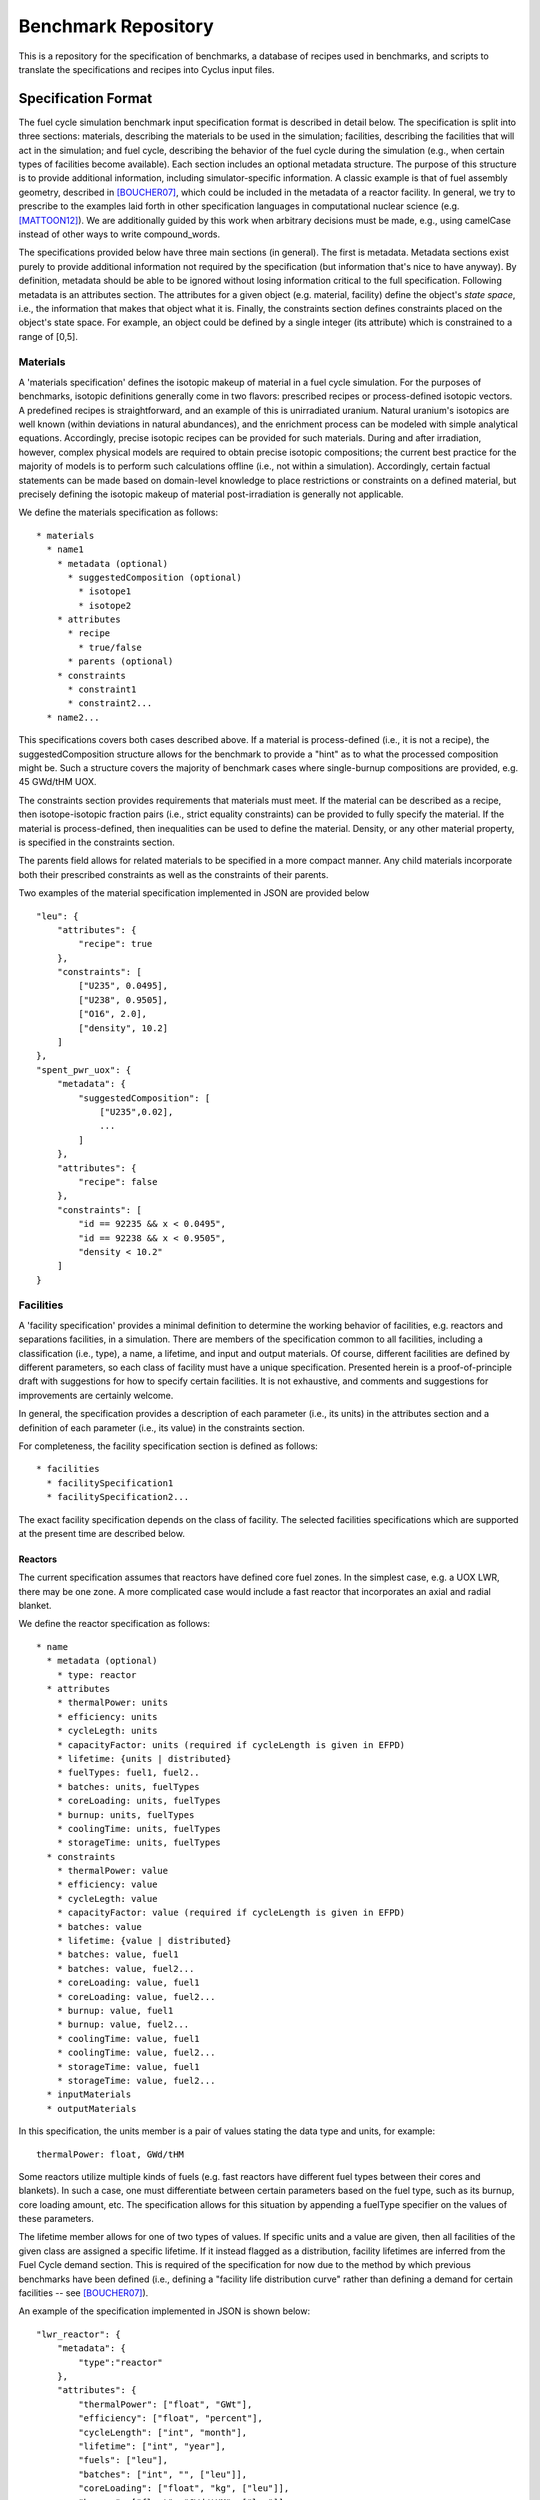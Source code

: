 Benchmark Repository
====================

This is a repository for the specification of benchmarks, a 
database of recipes used in benchmarks, and scripts to translate the 
specifications and recipes into Cyclus input files.

Specification Format
--------------------

The fuel cycle simulation benchmark input specification format is described in
detail below. The specification is split into three sections: materials,
describing the materials to be used in the simulation; facilities, describing
the facilities that will act in the simulation; and fuel cycle, describing the
behavior of the fuel cycle during the simulation (e.g., when certain types of
facilities become available). Each section includes an optional metadata
structure. The purpose of this structure is to provide additional information,
including simulator-specific information. A classic example is that of fuel
assembly geometry, described in [BOUCHER07]_, which could be included in the
metadata of a reactor facility. In general, we try to prescribe to the examples
laid forth in other specification languages in computational nuclear science
(e.g. [MATTOON12]_). We are additionally guided by this work when arbitrary
decisions must be made, e.g., using camelCase instead of other ways to write
compound_words.

The specifications provided below have three main sections (in general). The
first is metadata. Metadata sections exist purely to provide additional
information not required by the specification (but information that's nice to
have anyway). By definition, metadata should be able to be ignored without
losing information critical to the full specification. Following metadata is an
attributes section. The attributes for a given object (e.g. material, facility)
define the object's *state space*, i.e., the information that makes that object
what it is. Finally, the constraints section defines constraints placed on the
object's state space. For example, an object could be defined by a single
integer (its attribute) which is constrained to a range of [0,5].

Materials
+++++++++

A 'materials specification' defines the isotopic makeup of material in a fuel
cycle simulation. For the purposes of benchmarks, isotopic definitions generally
come in two flavors: prescribed recipes or process-defined isotopic vectors. A
predefined recipes is straightforward, and an example of this is unirradiated
uranium. Natural uranium's isotopics are well known (within deviations in
natural abundances), and the enrichment process can be modeled with simple
analytical equations. Accordingly, precise isotopic recipes can be provided for
such materials. During and after irradiation, however, complex physical models
are required to obtain precise isotopic compositions; the current best practice
for the majority of models is to perform such calculations offline (i.e., not
within a simulation). Accordingly, certain factual statements can be made based
on domain-level knowledge to place restrictions or constraints on a defined
material, but precisely defining the isotopic makeup of material
post-irradiation is generally not applicable.

We define the materials specification as follows: ::

   * materials
     * name1
       * metadata (optional)
      	 * suggestedComposition (optional)
           * isotope1
           * isotope2
       * attributes
      	 * recipe
           * true/false
         * parents (optional)
       * constraints
       	 * constraint1
       	 * constraint2...
     * name2...

This specifications covers both cases described above. If a material is
process-defined (i.e., it is not a recipe), the suggestedComposition structure
allows for the benchmark to provide a "hint" as to what the processed
composition might be. Such a structure covers the majority of benchmark cases
where single-burnup compositions are provided, e.g. 45 GWd/tHM UOX. 

The constraints section provides requirements that materials must meet. If the
material can be described as a recipe, then isotope-isotopic fraction pairs
(i.e., strict equality constraints) can be provided to fully specify the
material. If the material is process-defined, then inequalities can be used to
define the material. Density, or any other material property, is specified in
the constraints section. 

The parents field allows for related materials to be specified in a more compact
manner. Any child materials incorporate both their prescribed constraints as
well as the constraints of their parents. 

Two examples of the material specification implemented in JSON are provided
below ::

      "leu": {
          "attributes": {
              "recipe": true
          },
          "constraints": [      
              ["U235", 0.0495],
              ["U238", 0.9505],
              ["O16", 2.0],
              ["density", 10.2]
          ]
      },
      "spent_pwr_uox": {
          "metadata": {
              "suggestedComposition": [
                  ["U235",0.02],
                  ...
              ]
	  },
          "attributes": {
              "recipe": false
          },
          "constraints": [
              "id == 92235 && x < 0.0495",
              "id == 92238 && x < 0.9505",
              "density < 10.2"
          ]
      }

Facilities
++++++++++

A 'facility specification' provides a minimal definition to determine the
working behavior of facilities, e.g. reactors and separations facilities, in a
simulation. There are members of the specification common to all facilities,
including a classification (i.e., type), a name, a lifetime, and input and
output materials. Of course, different facilities are defined by different
parameters, so each class of facility must have a unique
specification. Presented herein is a proof-of-principle draft with suggestions
for how to specify certain facilities. It is not exhaustive, and comments and
suggestions for improvements are certainly welcome.

In general, the specification provides a description of each parameter (i.e.,
its units) in the attributes section and a definition of each parameter (i.e.,
its value) in the constraints section.

For completeness, the facility specification section is defined as follows: ::

   * facilities
     * facilitySpecification1
     * facilitySpecification2...

The exact facility specification depends on the class of facility. The selected
facilities specifications which are supported at the present time are described
below.

Reactors
~~~~~~~~

The current specification assumes that reactors have defined core fuel zones. In
the simplest case, e.g. a UOX LWR, there may be one zone. A more complicated
case would include a fast reactor that incorporates an axial and radial
blanket. 

We define the reactor specification as follows: ::

   * name
     * metadata (optional)
       * type: reactor
     * attributes
       * thermalPower: units
       * efficiency: units
       * cycleLegth: units
       * capacityFactor: units (required if cycleLength is given in EFPD)
       * lifetime: {units | distributed} 
       * fuelTypes: fuel1, fuel2..
       * batches: units, fuelTypes
       * coreLoading: units, fuelTypes
       * burnup: units, fuelTypes
       * coolingTime: units, fuelTypes
       * storageTime: units, fuelTypes
     * constraints
       * thermalPower: value
       * efficiency: value
       * cycleLegth: value
       * capacityFactor: value (required if cycleLength is given in EFPD)
       * batches: value
       * lifetime: {value | distributed}
       * batches: value, fuel1
       * batches: value, fuel2...
       * coreLoading: value, fuel1
       * coreLoading: value, fuel2...
       * burnup: value, fuel1
       * burnup: value, fuel2...
       * coolingTime: value, fuel1
       * coolingTime: value, fuel2...
       * storageTime: value, fuel1
       * storageTime: value, fuel2...
     * inputMaterials
     * outputMaterials

In this specification, the units member is a pair of values stating the data
type and units, for example::

  thermalPower: float, GWd/tHM

Some reactors utilize multiple kinds of fuels (e.g. fast reactors have different
fuel types between their cores and blankets). In such a case, one must
differentiate between certain parameters based on the fuel type, such as its
burnup, core loading amount, etc. The specification allows for this situation by
appending a fuelType specifier on the values of these parameters.

The lifetime member allows for one of two types of values. If specific units and
a value are given, then all facilities of the given class are assigned a
specific lifetime. If it instead flagged as a distribution, facility lifetimes
are inferred from the Fuel Cycle demand section. This is required of the
specification for now due to the method by which previous benchmarks have been
defined (i.e., defining a "facility life distribution curve" rather than
defining a demand for certain facilities -- see [BOUCHER07]_).

An example of the specification implemented in JSON is shown below: ::

     "lwr_reactor": {
     	 "metadata": {
	     "type":"reactor"
	 },
	 "attributes": {
	     "thermalPower": ["float", "GWt"],
	     "efficiency": ["float", "percent"],
	     "cycleLength": ["int", "month"],
	     "lifetime": ["int", "year"],
	     "fuels": ["leu"],
	     "batches": ["int", "", ["leu"]],
	     "coreLoading": ["float", "kg", ["leu"]],
	     "burnup": ["float", "GWd/tHM", ["leu"]],
	     "storageTime": ["int", "year", ["leu"]],
	     "coolingTime": ["int", "year", ["leu"]],
	 },
	 "constraints": [
	     ["thermalPower", 4.25],
	     ["efficiency", 34.1],
	     ["cycleLength", 12],
	     ["lifetime", 60],
	     ["batches", 3, "leu"],
	     ["coreLoading", 78.7, "leu"],
	     ["burnup", 60, "leu"],
	     ["storageTime", 2, "leu"],
	     ["coolingTime", 5, "leu"]
	 ],
	 "inputMaterials": ["leu"],
	 "outputMaterials": ["used_leu"]
     }

Repositories
~~~~~~~~~~~~

Repositories serve mostly as sinks for certain types of materials. Additional
fidelity can be provided by asserting a limit on the quantity or quality
(e.g. radiotoxicity or thermal heat load) of the entering materials. Accordingly,
a repository is specified as follows: ::

   * name
     * metadata (optional)
       * type: repository
     * attributes
       * capacity: units
       * lifetime: units
     * constraints
       * capacity: value
       * lifetime: value
     * inputMaterials

An example of a specification implemented in JSON is shown below: ::

     "lwr_repository": {
     	 "metadata: {
	     "type":"repository"
	 },
	 "attributes": {
	     "lifetime": ["int", "year"], 
	     "capacity": ["double", "tHM/year"]
	 },
	 "constraints": [
	     ["lifetime", 60], 
             ["capacity", 800.0]
	 ], 
	 "inputMaterials": ["used_leu"]
      }

Enrichment
~~~~~~~~~~

Enrichment facilities in simulations model the process of enriching
Uranium. There is generally a capacity associated with such a process denoted in
Separative Work Units (SWU). The process itself can be defined by the input
material used (e.g. natural uranium) and the weight fraction of U-235 in the
tails material (i.e., the un-enriched byproduct). As with all facilities, an
operational lifetime can also be assigned.

The specification for an enrichment facility is as follows: ::

   * name
     * metadata (optional)
       * type: enrichment
     * attributes
       * capacity: units
       * lifetime: units
       * tailsFraction: units
     * constraints
       * capacity: value
       * lifetime: value
       * tailsFraction: value
     * inputMaterials
     * outputMaterials

An example of a specification implemented in JSON is shown below: ::

     "lwr_enrichment": {
     	 "metadata: {
	     "type":"enrichment"
	 },
	 "attributes": {
	     "lifetime": ["int", "year"], 
	     "capacity": ["double", "SWU/year"],
	     "tailsFraction": ["double", "weight percent"]
	 },
	 "constraints": [
	     ["lifetime", 60], 
             ["capacity", 1e5],
	     ["tailsFraction", 0.03]
	 ], 
	 "inputMaterials": ["natl_u"],
	 "outputMaterials": ["leu", "tails"]
      }

Reprocessing
~~~~~~~~~~~~

Reprocessing plants are generally used in a simulation to recycle certain
elemental groups to be reused as fuel, separating valuable, fissile isotopes
(and their elemental family), from isotopes that act as neutron
poisons. Accordingly, reprocessing plants must specify some number of elemental
families and a corresponding separation efficiency. Furthermore, the facility is
defined by a processing capacity. 

A reprocessing facility is specified as follows: ::

   * name
     * metadata (optional)
       * type: reprocessing
     * attributes
       * capacityType: units
       * lifetime: units
       * separationClass1:
         * elements: elementSet
         * efficiency: units
       * separationClass2...
     * constraints
       * capacityType: value
       * lifetime: value
       * separationClass1:
	 * efficiency: value
       * separationClass2...
     * inputMaterials
     * outputMaterials

Advanced Fabrication
~~~~~~~~~~~~~~~~~~~~

Fabrication of advanced fuels, i.e., those using some amount of recycled
material is required to model advanced fuel cycles. These fabrication facilities
generally take some set of input separated elements and a filling fertile
material (e.g. natural or depleted uranium), and output one or more advanced
fuel types. The decision making algorithm to determine how much of each
constituent to send to the facility and how to construct a given fuel type is
generally simulation-engine specific. One can, however, specify connections and
capacities as has been done in prior sections. 

An advanced fabrication facility is specified as follows: ::

   * name
     * metadata (optional)
       * type: advanced fabrication
     * attributes
       * capacities
         * capacityType1: units
         * capacityType2: units
	 * ...
       * lifetime: units
     * constraints
       * capacities
         * capacityType1: value
         * capacityType2: value
	 * ...
       * lifetime: value
     * inputMaterials
     * outputMaterials

Fuel Cycle
++++++++++

A 'fuel cycle specification' defines the basic progression and facility
availability of a simulation. These parameters include the time period to be
simulated, the initial condition of the simulation, the growth of facilities
(i.e., the demand for such facilities), and the technological availability of
certain advanced facilities.

We define the fuel cycle specification as follows: ::
  
  * fuelCycle
    * metadata (optional)
    * attributes
      * grid: units
      * initialConditions:
	* facility1: number
	* facility2...
      * demands:
	* demand1: units, facilities
	* demand2...
    * constraints
      * grid: value
      * demand1:
        * grid: value
	* growth: description
      * demand2...
    * availableTechnologies (optional)
      * technology: period

In general, the attributes and constraints of the fuelCycle data structure are
pretty straightforward. Inclusive time periods as described as grids,
e.g. [0,100] describes a time period between 0 and 100 in a given unit. Facility
growth curves are described via demand data structures. Demand data structures
contain two state attributes, their units and the facilities that meet the given
demand. They are constrained by the time periods over which they span and the
description of their growth. Growth descriptors essentially describe piece-wise
functions. An example of a a linear piece-wise growth descriptor is specified as
follows: ::
  
  * growth:
    * type: linear
    * period1: 
      * startTime: value
      * startValue: value (optional)
      * slope: value
    * period2...

The period structure describes each piece-wise section of the growth function. A
starting value can be supplied if required. Because of the complexity required
to describe these demand curves, the constraints section for the fuel cycle is
implemented as a dictionary (i.e., an object in JSON).

An example implementation of the fuel cycle specification in JSON is given
below::

 "fuelCycle": {
     "attributes": {
         "grid": "year",
	 "initialConditions": {
	     "repository": 1,
	 },
	 "demands": {
	     "power": ["GWe", ["lwrReactor"]]
	 }
     }
     "constraints": {
         "grid": [0, 120],
         "demands": {
	     "power": {
	         "grid": [0,120],
	         "growth": {
		     "type": "linear",
		     "period1": {
		         "startTime": 0,
		         "startValue": 1000,
	                 "slope": 500
		     }
                 }
	     }
	 }
     }
 }

Running Tests
-------------

Tests for this repository can be run using nosetests, i.e.,::
 
  cd tests
  nosetests

Examples Provided
-----------------

In the `input` directory, the following benchmarks are provided:

* INPRO Once-Through ([JACOBSON09]_)
* NEA Scenario 1 ([BOUCHER07]_)

Citations
---------

.. [BOUCHER07] L. BOUCHER, “Specification for the Benchmark Devoted to Scenario
	       Codes,” Tech. Rep. NEA/NSC/DOC(2007)13/REV1, OECD, Nuclear Energy
	       Agency (Mar. 2008).

.. [JACOBSON09] J. J. JACOBSON ET AL., VISION User Guide - VISION (Verifiable
                Fuel Cycle Simulation) Model, Idaho National Lab (2009).

.. [MATTOON12] C. M. MATTOON, B. R. BECK, N. R. PATEL, N. C. SUM-
	       MERS, G. W. HEDSTROM, and D. A. BROWN, “Gener- alized Nuclear
	       Data: A New Structure (with Supporting Infrastructure) for
	       Handling Nuclear Data,” Nuclear Data Sheets, 113, 12, 3145 – 3171
	       (2012).
